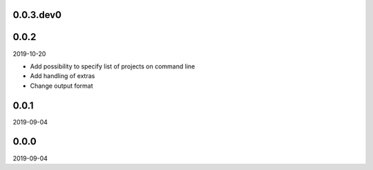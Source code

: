 ..


.. Keep the current version number on line number 5
0.0.3.dev0
==========


0.0.2
=====

2019-10-20

* Add possibility to specify list of projects on command line
* Add handling of extras
* Change output format


0.0.1
=====

2019-09-04


0.0.0
=====

2019-09-04


.. EOF
